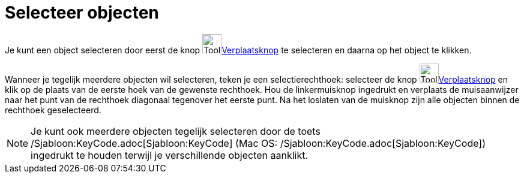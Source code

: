 = Selecteer objecten
:page-en: Selecting_objects
ifdef::env-github[:imagesdir: /nl/modules/ROOT/assets/images]

Je kunt een object selecteren door eerst de knop image:Tool_Move.gif[Tool
Move.gif,width=32,height=32]xref:/Verplaatsknop.adoc[Verplaatsknop] te selecteren en daarna op het object te klikken.

Wanneer je tegelijk meerdere objecten wil selecteren, teken je een selectierechthoek: selecteer de knop
image:Tool_Move.gif[Tool Move.gif,width=32,height=32]xref:/Verplaatsknop.adoc[Verplaatsknop] en klik op de plaats van de
eerste hoek van de gewenste rechthoek. Hou de linkermuisknop ingedrukt en verplaats de muisaanwijzer naar het punt van
de rechthoek diagonaal tegenover het eerste punt. Na het loslaten van de muisknop zijn alle objecten binnen de rechthoek
geselecteerd.

[NOTE]
====

Je kunt ook meerdere objecten tegelijk selecteren door de toets /Sjabloon:KeyCode.adoc[Sjabloon:KeyCode] (Mac OS:
/Sjabloon:KeyCode.adoc[Sjabloon:KeyCode]) ingedrukt te houden terwijl je verschillende objecten aanklikt.

====
